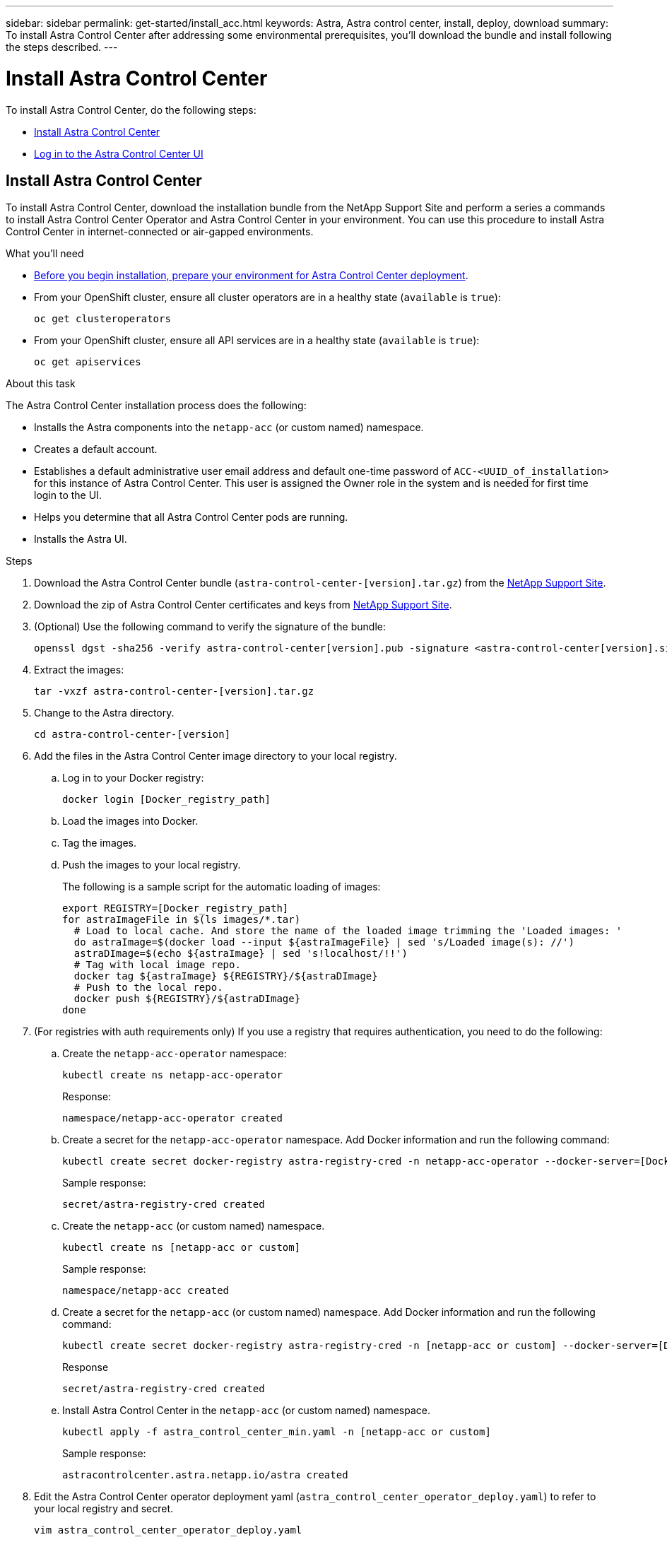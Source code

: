 ---
sidebar: sidebar
permalink: get-started/install_acc.html
keywords: Astra, Astra control center, install, deploy, download
summary: To install Astra Control Center after addressing some environmental prerequisites, you'll download the bundle and install following the steps described.
---

= Install Astra Control Center
:hardbreaks:
:icons: font
:imagesdir: ../media/get-started/

To install Astra Control Center, do the following steps:

* <<Install Astra Control Center>>
* <<Log in to the Astra Control Center UI>>

== Install Astra Control Center

To install Astra Control Center, download the installation bundle from the NetApp Support Site and perform a series a commands to install Astra Control Center Operator and Astra Control Center in your environment. You can use this procedure to install Astra Control Center in internet-connected or air-gapped environments.

.What you'll need
* link:requirements.html[Before you begin installation, prepare your environment for Astra Control Center deployment].
* From your OpenShift cluster, ensure all cluster operators are in a healthy state (`available` is `true`):
+
----
oc get clusteroperators
----

* From your OpenShift cluster, ensure all API services are in a healthy state (`available` is `true`):
+
----
oc get apiservices
----

.About this task
The Astra Control Center installation process does the following:

* Installs the Astra components into the `netapp-acc` (or custom named) namespace.
* Creates a default account.
* Establishes a default administrative user email address and default one-time password of `ACC-<UUID_of_installation>` for this instance of Astra Control Center. This user is assigned the Owner role in the system and is needed for first time login to the UI.
* Helps you determine that all Astra Control Center pods are running.
* Installs the Astra UI.

.Steps

. Download the Astra Control Center bundle (`astra-control-center-[version].tar.gz`) from the https://mysupport.netapp.com/site/products/all/details/astra-control-center/downloads-tab[NetApp Support Site].
. Download the zip of Astra Control Center certificates and keys from https://mysupport.netapp.com/site/products/all/details/astra-control-center/downloads-tab[NetApp Support Site].
. (Optional) Use the following command to verify the signature of the bundle:
+
----
openssl dgst -sha256 -verify astra-control-center[version].pub -signature <astra-control-center[version].sig astra-control-center[version].tar.gz
----

. Extract the images:
+
----
tar -vxzf astra-control-center-[version].tar.gz
----

. Change to the Astra directory.
+
----
cd astra-control-center-[version]
----

. Add the files in the Astra Control Center image directory to your local registry.
.. Log in to your Docker registry:
+
----
docker login [Docker_registry_path]
----

.. Load the images into Docker.
.. Tag the images.
.. Push the images to your local registry.
+
The following is a sample script for the automatic loading of images:
+
[subs=+quotes]
----
export REGISTRY=[Docker_registry_path]
for astraImageFile in $(ls images/*.tar)
  # Load to local cache. And store the name of the loaded image trimming the 'Loaded images: '
  do astraImage=$(docker load --input ${astraImageFile} | sed 's/Loaded image(s): //')
  astraDImage=$(echo ${astraImage} | sed 's!localhost/!!')
  # Tag with local image repo.
  docker tag ${astraImage} ${REGISTRY}/${astraDImage}
  # Push to the local repo.
  docker push ${REGISTRY}/${astraDImage}
done
----

.  (For registries with auth requirements only) If you use a registry that requires authentication, you need to do the following:
.. Create the `netapp-acc-operator` namespace:
+
----
kubectl create ns netapp-acc-operator
----
+
Response:
+
----
namespace/netapp-acc-operator created
----

.. Create a secret for the `netapp-acc-operator` namespace. Add Docker information and run the following command:
+
----
kubectl create secret docker-registry astra-registry-cred -n netapp-acc-operator --docker-server=[Docker_registry_path] --docker-username=[username] --docker-password=[token]
----
+
Sample response:
+
----
secret/astra-registry-cred created
----

.. Create the `netapp-acc` (or custom named) namespace.
+
----
kubectl create ns [netapp-acc or custom]
----
+
Sample response:
+
----
namespace/netapp-acc created
----

..  Create a secret for the `netapp-acc` (or custom named) namespace. Add Docker information and run the following command:
+
----
kubectl create secret docker-registry astra-registry-cred -n [netapp-acc or custom] --docker-server=[Docker_registry_path] --docker-username=[username] --docker-password=[token]
----
+
Response
+
----
secret/astra-registry-cred created
----

.. Install Astra Control Center in the `netapp-acc` (or custom named) namespace.
+
----
kubectl apply -f astra_control_center_min.yaml -n [netapp-acc or custom]
----
+
Sample response:
+
----
astracontrolcenter.astra.netapp.io/astra created
----

. Edit the Astra Control Center operator deployment yaml (`astra_control_center_operator_deploy.yaml`) to refer to your local registry and secret.
+
----
vim astra_control_center_operator_deploy.yaml
----
.. If you use a registry that requires authentication, replace the default line of `imagePullSecrets: []` with the following:
+
----
imagePullSecrets:
- name: astra-registry-cred
----

.. Change `[Docker_registry_path]` for the `kube-rbac-prox` image to the registry path where you pushed the images in a previous step.
.. Change `[Docker_registry_path]` for the `acc-operator-controller-manager` image to the registry path where you pushed the images in a previous step.

+
[subs=+quotes]
----
apiVersion: apps/v1
kind: Deployment
metadata:
  labels:
    control-plane: controller-manager
  name: acc-operator-controller-manager
  namespace: netapp-acc-operator
spec:
  replicas: 1
  selector:
    matchLabels:
      control-plane: controller-manager
  template:
    metadata:
      labels:
        control-plane: controller-manager
    spec:
      containers:
      - args:
        - --secure-listen-address=0.0.0.0:8443
        - --upstream=http://127.0.0.1:8080/
        - --logtostderr=true
        - --v=10
        *image: [Docker_registry_path]/kube-rbac-proxy:v0.5.0*
        name: kube-rbac-proxy
        ports:
        - containerPort: 8443
          name: https
      - args:
        - --health-probe-bind-address=:8081
        - --metrics-bind-address=127.0.0.1:8080
        - --leader-elect
        command:
        - /manager
        env:
        - name: ACCOP_LOG_LEVEL
          value: "2"
        *image: [Docker_registry_path]/acc-operator:[version x.y.z]*
        imagePullPolicy: IfNotPresent
      *imagePullSecrets: []*
----

. Edit the Astra Control Center custom resource definition (CRD) file (`astra_control_center_min.yaml`):
+
----
vim astra_control_center_min.yaml
----
+
NOTE: If additional customizations are required for your environment, you can use `astra_control_center.yaml` as an alternative CRD. `astra_control_center_min.yaml` is the default CRD and is suitable for most installations.
+
NOTE: Properties configured by the CRD cannot be changed after initial Astra Control Center deployment.

.. Change `[Docker_registry_path]` to the registry path where you pushed the images in the previous step.
.. Change `[astra-registry-cred]` to the k8s secret with your registry credentials in it. Delete the `secret` line if credentials are not used with your registry.
.. Change the `accountName` string to the name you want to associate with the account.
.. Change the `astraAddress` string to the FQDN you want to use in your browser to access Astra. Copy this FQDN for use in a <<Log in to the Astra Control Center UI,later step>>.
.. Change the `email` string to the default initial administrator address. Copy this email address for use in a <<Log in to the Astra Control Center UI,later step>>.
.. Change `enrolled` for autoSupport to `false` for sites without internet connectivity or retain `true` for connected sites.
.. (Optional) Add a first name `firstName` and last name `lastName` of the user associated with the account. You can perform this step now or later within the UI.

+
[subs=+quotes]
----
apiVersion: astra.netapp.io/v1
kind: AstraControlCenter
metadata:
  name: astra
spec:
  *accountName: "Example"*
  astraVersion: "ASTRA_VERSION"
  *astraAddress: "astra.example.com"*
  autoSupport:
    *enrolled: true*
  *email: "[admin@example.com]"*
  *firstName: "SRE"*
  *lastName: "Admin"*
  imageRegistry:
    *name: "[Docker_registry_path]"*
    *secret: "astra-registry-cred"*
----

. Install the Astra Control Center operator:
+
----
kubectl apply -f astra_control_center_operator_deploy.yaml
----
+
Sample response:
+
----
namespace/netapp-acc-operator created
customresourcedefinition.apiextensions.k8s.io/astracontrolcenters.astra.netapp.io created
role.rbac.authorization.k8s.io/acc-operator-leader-election-role created
clusterrole.rbac.authorization.k8s.io/acc-operator-manager-role created
clusterrole.rbac.authorization.k8s.io/acc-operator-metrics-reader created
clusterrole.rbac.authorization.k8s.io/acc-operator-proxy-role created
rolebinding.rbac.authorization.k8s.io/acc-operator-leader-election-rolebinding created
clusterrolebinding.rbac.authorization.k8s.io/acc-operator-manager-rolebinding created
clusterrolebinding.rbac.authorization.k8s.io/acc-operator-proxy-rolebinding created
configmap/acc-operator-manager-config created
service/acc-operator-controller-manager-metrics-service created
deployment.apps/acc-operator-controller-manager created
----

. If you didn't already do so in a previous step, create the `netapp-acc` (or custom) namespace:
+
----
kubectl create ns netapp-acc
----
+
Sample response:
+
----
namespace/netapp-acc created
----

. Install Astra Control Center in the `netapp-acc` (or your custom) namespace:
+
----
$ kubectl apply -f astra_control_center_min.yaml -n [netapp-acc or custom]
----
+
Sample response:
+
----
astracontrolcenter.astra.netapp.io/astra created
----

. Verify that all system components installed successfully.
+
----
kubectl get pods -n [netapp-acc or custom]
----
+
Each pod should have a status of `Running`. It may take several minutes before the system pods are deployed.
+
Sample response:
+
----
NAME                                         READY   STATUS    RESTARTS   AGE
acc-helm-repo-5fdfff786f-gkv6z               1/1     Running   0          4m58s
activity-649f869bf7-jn5gs                    1/1     Running   0          3m14s
asup-79846b5fdc-s9s97                        1/1     Running   0          3m10s
authentication-84c78f5cf4-qhx9t              1/1     Running   0          118s
billing-9b8496787-v8rzv                      1/1     Running   0          2m54s
bucketservice-5fb876d9d5-wkfvz               1/1     Running   0          3m26s
cloud-extension-f9f4f59c6-dz6s6              1/1     Running   0          3m
cloud-insights-service-5676b8c6d4-6q7lv      1/1     Running   0          2m52s
composite-compute-7dcc9c6d6c-lxdr6           1/1     Running   0          2m50s
composite-volume-74dbfd7577-cd42b            1/1     Running   0          3m2s
credentials-75dbf46f9d-5qm2b                 1/1     Running   0          3m32s
entitlement-6cf875cb48-gkvhp                 1/1     Running   0          3m12s
features-74fd97bb46-vss2n                    1/1     Running   0          3m6s
fluent-bit-ds-2g9jb                          1/1     Running   0          113s
fluent-bit-ds-5tg5h                          1/1     Running   0          113s
fluent-bit-ds-qfxb8                          1/1     Running   0          113s
graphql-server-7769f98b86-p4qrv              1/1     Running   0          90s
identity-566c566cd5-ntfj6                    1/1     Running   0          3m16s
influxdb2-0                                  1/1     Running   0          4m43s
krakend-5cb8d56978-44q66                     1/1     Running   0          93s
license-66cbbc6f48-27kgf                     1/1     Running   0          3m4s
login-ui-584f7fd84b-dmdrp                    1/1     Running   0          87s
loki-0                                       1/1     Running   0          4m44s
metrics-ingestion-service-6dcfddf45f-mhnvh   1/1     Running   0          3m8s
monitoring-operator-78d67b4d4-nxs6v          2/2     Running   0          116s
nats-0                                       1/1     Running   0          4m40s
nats-1                                       1/1     Running   0          4m26s
nats-2                                       1/1     Running   0          4m15s
nautilus-9b664bc55-rn9t8                     1/1     Running   0          2m56s
openapi-dc5ddfb7d-6q8vh                      1/1     Running   0          3m20s
polaris-consul-consul-5tjs7                  1/1     Running   0          4m43s
polaris-consul-consul-5wbnx                  1/1     Running   0          4m43s
polaris-consul-consul-bfvl7                  1/1     Running   0          4m43s
polaris-consul-consul-server-0               1/1     Running   0          4m43s
polaris-consul-consul-server-1               1/1     Running   0          4m43s
polaris-consul-consul-server-2               1/1     Running   0          4m43s
polaris-mongodb-0                            2/2     Running   0          4m49s
polaris-mongodb-1                            2/2     Running   0          4m22s
polaris-mongodb-arbiter-0                    1/1     Running   0          4m49s
polaris-ui-6648875998-75d98                  1/1     Running   0          92s
polaris-vault-0                              1/1     Running   0          4m41s
polaris-vault-1                              1/1     Running   0          4m41s
polaris-vault-2                              1/1     Running   0          4m41s
storage-backend-metrics-69546f4fc8-m7lfj     1/1     Running   0          3m22s
storage-provider-5d46f755b-qfv89             1/1     Running   0          3m30s
support-5dc579865c-z4pwq                     1/1     Running   0          3m18s
telegraf-ds-4452f                            1/1     Running   0          113s
telegraf-ds-gnqxl                            1/1     Running   0          113s
telegraf-ds-jhw74                            1/1     Running   0          113s
telegraf-rs-gg6m4                            1/1     Running   0          113s
telemetry-service-6dcc875f98-zft26           1/1     Running   0          3m24s
tenancy-7f7f77f699-q7l6w                     1/1     Running   0          3m28s
traefik-769d846f9b-c9crt                     1/1     Running   0          83s
traefik-769d846f9b-l9n4k                     1/1     Running   0          67s
trident-svc-8649c8bfc5-pdj79                 1/1     Running   0          2m57s
vault-controller-745879f98b-49c5v            1/1     Running   0          4m51s
----

. (Optional) To ensure the installation is completed, you can watch the `acc-operator` logs using the following command.
+
----
kubectl logs deploy/acc-operator-controller-manager -n netapp-acc-operator -c manager -f
----

. When all the pods are running, verify installation success by searching the `acc-operator-controller-manager` logs for the following message:
+
----
{"level":"info","ts":1624054318.029971,"logger":"controllers.AstraControlCenter","msg":"Successfully Reconciled AstraControlCenter in [seconds]s","AstraControlCenter":"[netapp-acc or custom]/astra","ae.Version":"[x.y.z]"}
----

. Get the one-time password you will use when you log in to Astra Control Center:
+
----
kubectl get astracontrolcenters -n [netapp-acc or custom]
----
+
The password is `ACC-` followed by the UUID in the response (`ACC-[UUID]` or, in this example, `ACC-c49008a5-4ef1-4c5d-a53e-830daf994116`):
+
----
NAME    UUID
astra   c49008a5-4ef1-4c5d-a53e-830daf994116
----

== Log in to the Astra Control Center UI

After installing ACC, you will change the password for the default administrator and log in to the ACC UI dashboard.

.Steps
. In a browser, enter the FQDN you used in the `astraAddress` in the  `astra_control_center_min.yaml` CRD when <<Install Astra Control Center using the command-line utility,you installed ACC>>.
. Accept the self-signed certificates when prompted.
+
NOTE: You can create a custom certificate after login.

. At the Astra Control Center login page, enter the value you used in the `email` in `astra_control_center_min.yaml` CRD when <<Install Astra Control Center using the command-line utility,you installed ACC>>.
+
NOTE: If you enter an incorrect password three times, the admin account will be locked for 15 minutes. If you need admin account password assistance, contact NetApp Support.

. Select *Login*.
. Change the password when prompted.
. (Optional) Remove the existing self-signed TLS certificate and replace it with a link:../get-started/add-custom-tls-certificate.html[custom TLS certificate signed by a Certificate Authority (CA)].

== Troubleshoot the installation

If any of the services are in `Error` status, you can inspect the logs. Look for API response codes in the 400 to 500 range. Those indicate the place where a failure happened.

.Steps

. To inspect the Astra Control Center operator logs, enter the following:
+
----
kubectl logs --follow -n netapp-acc-operator $(kubectl get pods -n netapp-acc-operator -o name)  -c manager
----

== What's next

Complete the deployment by performing link:setup_overview.html[setup tasks].
